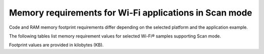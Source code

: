 .. _ug_wifi_mem_req_scan_mode:

Memory requirements for Wi-Fi applications in Scan mode
#######################################################

Code and RAM memory footprint requirements differ depending on the selected platform and the application example.

The following tables list memory requirement values for selected Wi-Fi® samples supporting Scan mode.

Footprint values are provided in kilobytes (KB).

.. tabs::

   .. tab:: nRF52840 DK

      The following table lists memory requirements for sample running on the :zephyr:board:`nrf52840dk`).

      +--------------------------------------+-------------+-------------------------------------------+----------------------------+----------------------+---------------------------------+--------------------+----------------------+
      | Sample                               |   Total ROM |   Wi-Fi driver ROM                        |         nRF70 FW patch ROM |   WPA supplicant ROM |   Total RAM (incl. static heap) |   Wi-Fi driver RAM |   WPA supplicant RAM |
      +======================================+=============+===========================================+============================+======================+=================================+====================+======================+
      | :ref:`Scan <wifi_scan_sample>`       |         156 |                                        58 |                         33 |                    0 |                              73 |                 40 |                    0 |
      +--------------------------------------+-------------+-------------------------------------------+----------------------------+----------------------+---------------------------------+--------------------+----------------------+

   .. tab:: nRF54H20 DK

      The following table lists the memory requirements for sample running on the :zephyr:board:`nrf54h20dk`).

      +---------------------------------------------------------------+-------------+--------------------+----------------------+----------------------+---------------------------------+--------------------+----------------------+
      | Sample                                                        |   Total ROM |   Wi-Fi driver ROM |   nRF70 FW Patch ROM |   WPA supplicant ROM |   Total RAM (incl. static HEAP) |   Wi-Fi driver RAM |   WPA supplicant RAM |
      +===============================================================+=============+====================+======================+======================+=================================+====================+======================+
      | :ref:`Scan <wifi_scan_sample>`                                |         169 |                 58 |                   33 |                    0 |                              83 |                 40 |                    0 |
      +---------------------------------------------------------------+-------------+--------------------+----------------------+----------------------+---------------------------------+--------------------+----------------------+

   .. tab:: nRF54L15 DK

      The following table lists the memory requirements for sample running on the :zephyr:board:`nrf54l15dk`).

      +---------------------------------------------------------------+-------------+--------------------+----------------------+----------------------+---------------------------------+--------------------+----------------------+
      | Sample                                                        |   Total ROM |   Wi-Fi driver ROM |   nRF70 FW Patch ROM |   WPA supplicant ROM |   Total RAM (incl. static HEAP) |   Wi-Fi driver RAM |   WPA supplicant RAM |
      +===============================================================+=============+====================+======================+======================+=================================+====================+======================+
      | :ref:`Scan <wifi_scan_sample>`                                |         155 |                 58 |                   33 |                    0 |                             125 |                 57 |                   0  |
      +---------------------------------------------------------------+-------------+--------------------+----------------------+----------------------+---------------------------------+--------------------+----------------------+

   .. tab:: nRF7002 DK

      The following table lists memory requirements for sample running on the :ref:`nRF7002 DK <programming_board_names>` (:ref:`nrf7002dk/nrf5340/cpuapp <nrf7002dk_nrf5340>`).

      +--------------------------------------+-------------+-------------------------------------------+----------------------------+----------------------+---------------------------------+--------------------+----------------------+
      | Sample                               |   Total ROM |   Wi-Fi driver ROM                        |         nRF70 FW patch ROM |   WPA supplicant ROM |   Total RAM (incl. static heap) |   Wi-Fi driver RAM |   WPA supplicant RAM |
      +======================================+=============+===========================================+============================+======================+=================================+====================+======================+
      | :ref:`Scan <wifi_scan_sample>`       |         150 |                                        60 |                         33 |                    0 |                              72 |                 40 |                    0 |
      +--------------------------------------+-------------+-------------------------------------------+----------------------------+----------------------+---------------------------------+--------------------+----------------------+

   .. tab:: nRF9160 DK

      The following table lists memory requirements for samples running on the :ref:`zephyr:nrf9160dk_nrf9160`).

      +-----------------------------------+-------------+-------------------------------------------+----------------------------+----------------------+---------------------------------+--------------------+----------------------+
      | Sample                            |   Total ROM |   Wi-Fi driver ROM                        |         nRF70 FW patch ROM |   WPA supplicant ROM |   Total RAM (incl. static heap) |   Wi-Fi driver RAM |   WPA supplicant RAM |
      +===================================+=============+===========================================+============================+======================+=================================+====================+======================+
      | :ref:`Location <location_sample>` |         279 |                                        58 |                         79 |                    0 |                              94 |                 59 |                    0 |
      +-----------------------------------+-------------+-------------------------------------------+----------------------------+----------------------+---------------------------------+--------------------+----------------------+
      | :ref:`Scan <wifi_scan_sample>`    |         149 |                                        58 |                         33 |                    0 |                              70 |                 74 |                    0 |
      +-----------------------------------+-------------+-------------------------------------------+----------------------------+----------------------+---------------------------------+--------------------+----------------------+

   .. tab:: nRF9161 DK

      The following table lists memory requirements for samples running on the :zephyr:board:`nrf9161dk`).

      +-----------------------------------+-------------+-------------------------------------------+----------------------------+----------------------+---------------------------------+--------------------+----------------------+
      | Sample                            |   Total ROM |   Wi-Fi driver ROM                        |         nRF70 FW patch ROM |   WPA supplicant ROM |   Total RAM (incl. static heap) |   Wi-Fi driver RAM |   WPA supplicant RAM |
      +===================================+=============+===========================================+============================+======================+=================================+====================+======================+
      | :ref:`Location <location_sample>` |         286 |                                        58 |                         79 |                    0 |                              94 |                 59 |                    0 |
      +-----------------------------------+-------------+-------------------------------------------+----------------------------+----------------------+---------------------------------+--------------------+----------------------+
      | :ref:`Scan <wifi_scan_sample>`    |         160 |                                        58 |                         33 |                    0 |                              70 |                 74 |                    0 |
      +-----------------------------------+-------------+-------------------------------------------+----------------------------+----------------------+---------------------------------+--------------------+----------------------+
